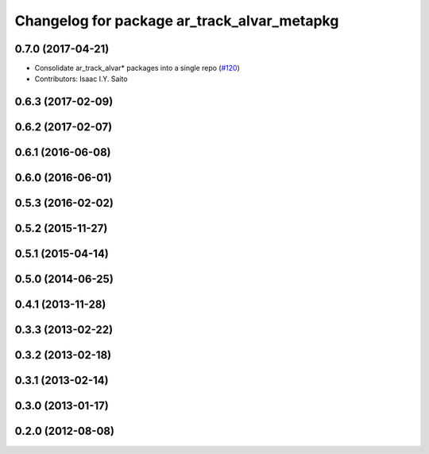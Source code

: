 ^^^^^^^^^^^^^^^^^^^^^^^^^^^^^^^^^^^^^^^^^^^^
Changelog for package ar_track_alvar_metapkg
^^^^^^^^^^^^^^^^^^^^^^^^^^^^^^^^^^^^^^^^^^^^

0.7.0 (2017-04-21)
------------------
* Consolidate ar_track_alvar* packages into a single repo (`#120 <https://github.com/sniekum/ar_track_alvar/issues/120>`_)
* Contributors: Isaac I.Y. Saito

0.6.3 (2017-02-09)
------------------

0.6.2 (2017-02-07)
------------------

0.6.1 (2016-06-08)
------------------

0.6.0 (2016-06-01)
------------------

0.5.3 (2016-02-02)
------------------

0.5.2 (2015-11-27)
------------------

0.5.1 (2015-04-14)
------------------

0.5.0 (2014-06-25)
------------------

0.4.1 (2013-11-28)
------------------

0.3.3 (2013-02-22)
------------------

0.3.2 (2013-02-18)
------------------

0.3.1 (2013-02-14)
------------------

0.3.0 (2013-01-17)
------------------

0.2.0 (2012-08-08)
------------------
